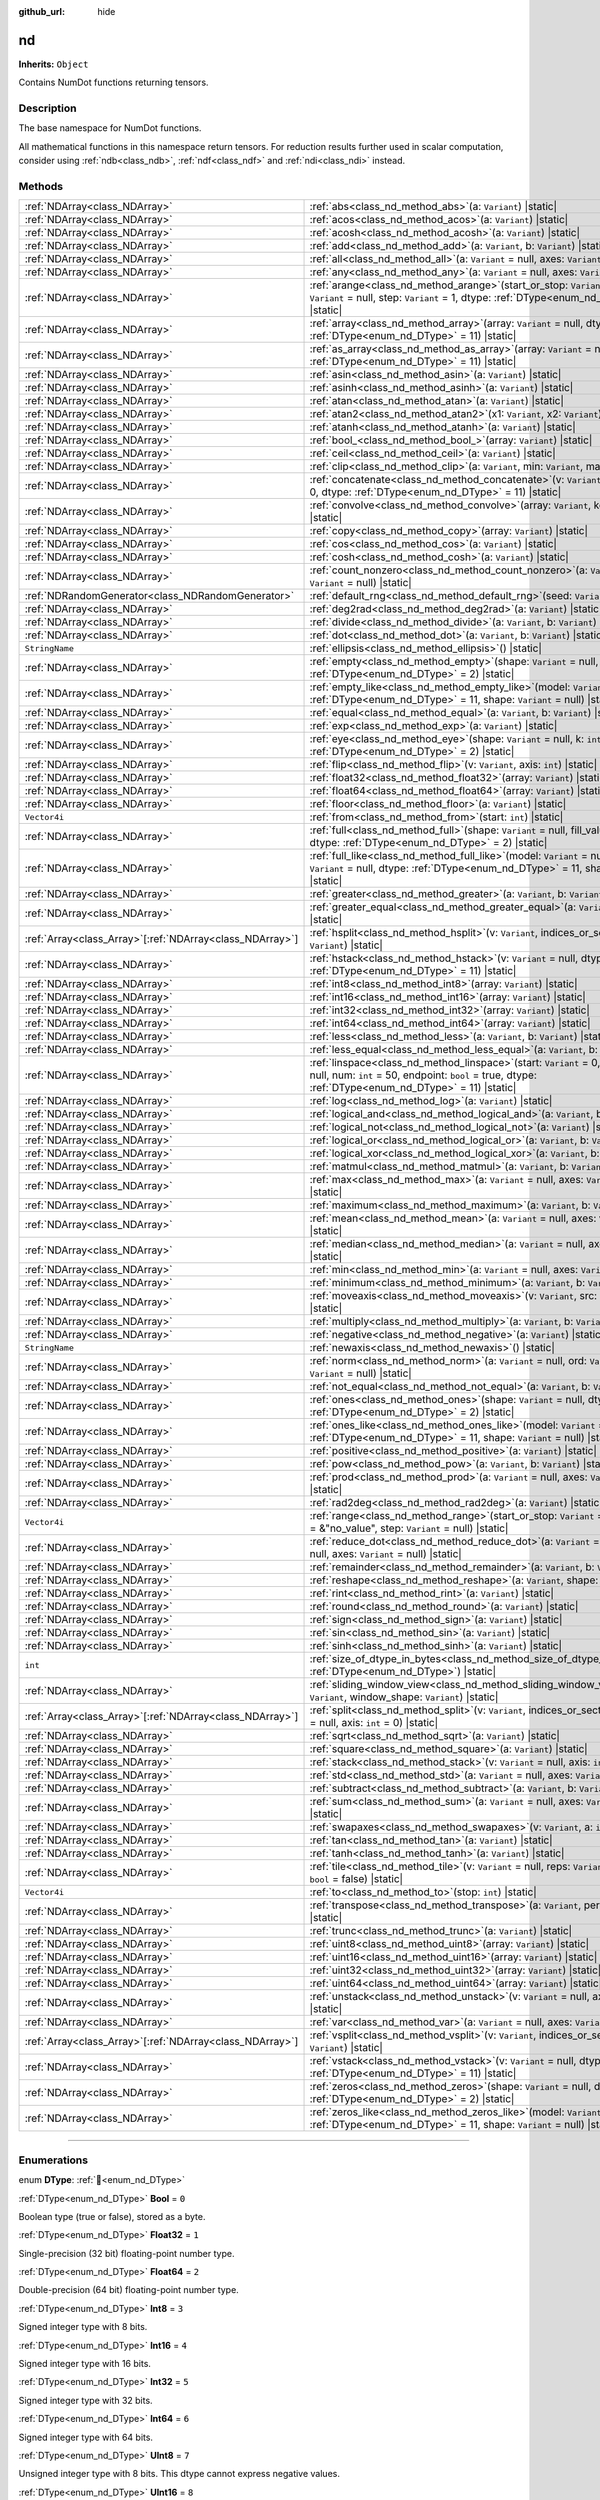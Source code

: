 :github_url: hide

.. DO NOT EDIT THIS FILE!!!
.. Generated automatically from Godot engine sources.
.. Generator: https://github.com/godotengine/godot/tree/master/doc/tools/make_rst.py.
.. XML source: https://github.com/godotengine/godot/tree/master/godot/NumDot/doc_classes/nd.xml.

.. _class_nd:

nd
==

**Inherits:** ``Object``

Contains NumDot functions returning tensors.

.. rst-class:: classref-introduction-group

Description
-----------

The base namespace for NumDot functions.

All mathematical functions in this namespace return tensors. For reduction results further used in scalar computation, consider using :ref:`ndb<class_ndb>`, :ref:`ndf<class_ndf>` and :ref:`ndi<class_ndi>` instead.

.. rst-class:: classref-reftable-group

Methods
-------

.. table::
   :widths: auto

   +------------------------------------------------------------+--------------------------------------------------------------------------------------------------------------------------------------------------------------------------------------------------------+
   | :ref:`NDArray<class_NDArray>`                              | :ref:`abs<class_nd_method_abs>`\ (\ a\: ``Variant``\ ) |static|                                                                                                                                        |
   +------------------------------------------------------------+--------------------------------------------------------------------------------------------------------------------------------------------------------------------------------------------------------+
   | :ref:`NDArray<class_NDArray>`                              | :ref:`acos<class_nd_method_acos>`\ (\ a\: ``Variant``\ ) |static|                                                                                                                                      |
   +------------------------------------------------------------+--------------------------------------------------------------------------------------------------------------------------------------------------------------------------------------------------------+
   | :ref:`NDArray<class_NDArray>`                              | :ref:`acosh<class_nd_method_acosh>`\ (\ a\: ``Variant``\ ) |static|                                                                                                                                    |
   +------------------------------------------------------------+--------------------------------------------------------------------------------------------------------------------------------------------------------------------------------------------------------+
   | :ref:`NDArray<class_NDArray>`                              | :ref:`add<class_nd_method_add>`\ (\ a\: ``Variant``, b\: ``Variant``\ ) |static|                                                                                                                       |
   +------------------------------------------------------------+--------------------------------------------------------------------------------------------------------------------------------------------------------------------------------------------------------+
   | :ref:`NDArray<class_NDArray>`                              | :ref:`all<class_nd_method_all>`\ (\ a\: ``Variant`` = null, axes\: ``Variant`` = null\ ) |static|                                                                                                      |
   +------------------------------------------------------------+--------------------------------------------------------------------------------------------------------------------------------------------------------------------------------------------------------+
   | :ref:`NDArray<class_NDArray>`                              | :ref:`any<class_nd_method_any>`\ (\ a\: ``Variant`` = null, axes\: ``Variant`` = null\ ) |static|                                                                                                      |
   +------------------------------------------------------------+--------------------------------------------------------------------------------------------------------------------------------------------------------------------------------------------------------+
   | :ref:`NDArray<class_NDArray>`                              | :ref:`arange<class_nd_method_arange>`\ (\ start_or_stop\: ``Variant`` = 0, stop\: ``Variant`` = null, step\: ``Variant`` = 1, dtype\: :ref:`DType<enum_nd_DType>` = 11\ ) |static|                     |
   +------------------------------------------------------------+--------------------------------------------------------------------------------------------------------------------------------------------------------------------------------------------------------+
   | :ref:`NDArray<class_NDArray>`                              | :ref:`array<class_nd_method_array>`\ (\ array\: ``Variant`` = null, dtype\: :ref:`DType<enum_nd_DType>` = 11\ ) |static|                                                                               |
   +------------------------------------------------------------+--------------------------------------------------------------------------------------------------------------------------------------------------------------------------------------------------------+
   | :ref:`NDArray<class_NDArray>`                              | :ref:`as_array<class_nd_method_as_array>`\ (\ array\: ``Variant`` = null, dtype\: :ref:`DType<enum_nd_DType>` = 11\ ) |static|                                                                         |
   +------------------------------------------------------------+--------------------------------------------------------------------------------------------------------------------------------------------------------------------------------------------------------+
   | :ref:`NDArray<class_NDArray>`                              | :ref:`asin<class_nd_method_asin>`\ (\ a\: ``Variant``\ ) |static|                                                                                                                                      |
   +------------------------------------------------------------+--------------------------------------------------------------------------------------------------------------------------------------------------------------------------------------------------------+
   | :ref:`NDArray<class_NDArray>`                              | :ref:`asinh<class_nd_method_asinh>`\ (\ a\: ``Variant``\ ) |static|                                                                                                                                    |
   +------------------------------------------------------------+--------------------------------------------------------------------------------------------------------------------------------------------------------------------------------------------------------+
   | :ref:`NDArray<class_NDArray>`                              | :ref:`atan<class_nd_method_atan>`\ (\ a\: ``Variant``\ ) |static|                                                                                                                                      |
   +------------------------------------------------------------+--------------------------------------------------------------------------------------------------------------------------------------------------------------------------------------------------------+
   | :ref:`NDArray<class_NDArray>`                              | :ref:`atan2<class_nd_method_atan2>`\ (\ x1\: ``Variant``, x2\: ``Variant``\ ) |static|                                                                                                                 |
   +------------------------------------------------------------+--------------------------------------------------------------------------------------------------------------------------------------------------------------------------------------------------------+
   | :ref:`NDArray<class_NDArray>`                              | :ref:`atanh<class_nd_method_atanh>`\ (\ a\: ``Variant``\ ) |static|                                                                                                                                    |
   +------------------------------------------------------------+--------------------------------------------------------------------------------------------------------------------------------------------------------------------------------------------------------+
   | :ref:`NDArray<class_NDArray>`                              | :ref:`bool_<class_nd_method_bool_>`\ (\ array\: ``Variant``\ ) |static|                                                                                                                                |
   +------------------------------------------------------------+--------------------------------------------------------------------------------------------------------------------------------------------------------------------------------------------------------+
   | :ref:`NDArray<class_NDArray>`                              | :ref:`ceil<class_nd_method_ceil>`\ (\ a\: ``Variant``\ ) |static|                                                                                                                                      |
   +------------------------------------------------------------+--------------------------------------------------------------------------------------------------------------------------------------------------------------------------------------------------------+
   | :ref:`NDArray<class_NDArray>`                              | :ref:`clip<class_nd_method_clip>`\ (\ a\: ``Variant``, min\: ``Variant``, max\: ``Variant``\ ) |static|                                                                                                |
   +------------------------------------------------------------+--------------------------------------------------------------------------------------------------------------------------------------------------------------------------------------------------------+
   | :ref:`NDArray<class_NDArray>`                              | :ref:`concatenate<class_nd_method_concatenate>`\ (\ v\: ``Variant`` = null, axis\: ``int`` = 0, dtype\: :ref:`DType<enum_nd_DType>` = 11\ ) |static|                                                   |
   +------------------------------------------------------------+--------------------------------------------------------------------------------------------------------------------------------------------------------------------------------------------------------+
   | :ref:`NDArray<class_NDArray>`                              | :ref:`convolve<class_nd_method_convolve>`\ (\ array\: ``Variant``, kernel\: ``Variant``\ ) |static|                                                                                                    |
   +------------------------------------------------------------+--------------------------------------------------------------------------------------------------------------------------------------------------------------------------------------------------------+
   | :ref:`NDArray<class_NDArray>`                              | :ref:`copy<class_nd_method_copy>`\ (\ array\: ``Variant``\ ) |static|                                                                                                                                  |
   +------------------------------------------------------------+--------------------------------------------------------------------------------------------------------------------------------------------------------------------------------------------------------+
   | :ref:`NDArray<class_NDArray>`                              | :ref:`cos<class_nd_method_cos>`\ (\ a\: ``Variant``\ ) |static|                                                                                                                                        |
   +------------------------------------------------------------+--------------------------------------------------------------------------------------------------------------------------------------------------------------------------------------------------------+
   | :ref:`NDArray<class_NDArray>`                              | :ref:`cosh<class_nd_method_cosh>`\ (\ a\: ``Variant``\ ) |static|                                                                                                                                      |
   +------------------------------------------------------------+--------------------------------------------------------------------------------------------------------------------------------------------------------------------------------------------------------+
   | :ref:`NDArray<class_NDArray>`                              | :ref:`count_nonzero<class_nd_method_count_nonzero>`\ (\ a\: ``Variant`` = null, axes\: ``Variant`` = null\ ) |static|                                                                                  |
   +------------------------------------------------------------+--------------------------------------------------------------------------------------------------------------------------------------------------------------------------------------------------------+
   | :ref:`NDRandomGenerator<class_NDRandomGenerator>`          | :ref:`default_rng<class_nd_method_default_rng>`\ (\ seed\: ``Variant`` = null\ ) |static|                                                                                                              |
   +------------------------------------------------------------+--------------------------------------------------------------------------------------------------------------------------------------------------------------------------------------------------------+
   | :ref:`NDArray<class_NDArray>`                              | :ref:`deg2rad<class_nd_method_deg2rad>`\ (\ a\: ``Variant``\ ) |static|                                                                                                                                |
   +------------------------------------------------------------+--------------------------------------------------------------------------------------------------------------------------------------------------------------------------------------------------------+
   | :ref:`NDArray<class_NDArray>`                              | :ref:`divide<class_nd_method_divide>`\ (\ a\: ``Variant``, b\: ``Variant``\ ) |static|                                                                                                                 |
   +------------------------------------------------------------+--------------------------------------------------------------------------------------------------------------------------------------------------------------------------------------------------------+
   | :ref:`NDArray<class_NDArray>`                              | :ref:`dot<class_nd_method_dot>`\ (\ a\: ``Variant``, b\: ``Variant``\ ) |static|                                                                                                                       |
   +------------------------------------------------------------+--------------------------------------------------------------------------------------------------------------------------------------------------------------------------------------------------------+
   | ``StringName``                                             | :ref:`ellipsis<class_nd_method_ellipsis>`\ (\ ) |static|                                                                                                                                               |
   +------------------------------------------------------------+--------------------------------------------------------------------------------------------------------------------------------------------------------------------------------------------------------+
   | :ref:`NDArray<class_NDArray>`                              | :ref:`empty<class_nd_method_empty>`\ (\ shape\: ``Variant`` = null, dtype\: :ref:`DType<enum_nd_DType>` = 2\ ) |static|                                                                                |
   +------------------------------------------------------------+--------------------------------------------------------------------------------------------------------------------------------------------------------------------------------------------------------+
   | :ref:`NDArray<class_NDArray>`                              | :ref:`empty_like<class_nd_method_empty_like>`\ (\ model\: ``Variant`` = null, dtype\: :ref:`DType<enum_nd_DType>` = 11, shape\: ``Variant`` = null\ ) |static|                                         |
   +------------------------------------------------------------+--------------------------------------------------------------------------------------------------------------------------------------------------------------------------------------------------------+
   | :ref:`NDArray<class_NDArray>`                              | :ref:`equal<class_nd_method_equal>`\ (\ a\: ``Variant``, b\: ``Variant``\ ) |static|                                                                                                                   |
   +------------------------------------------------------------+--------------------------------------------------------------------------------------------------------------------------------------------------------------------------------------------------------+
   | :ref:`NDArray<class_NDArray>`                              | :ref:`exp<class_nd_method_exp>`\ (\ a\: ``Variant``\ ) |static|                                                                                                                                        |
   +------------------------------------------------------------+--------------------------------------------------------------------------------------------------------------------------------------------------------------------------------------------------------+
   | :ref:`NDArray<class_NDArray>`                              | :ref:`eye<class_nd_method_eye>`\ (\ shape\: ``Variant`` = null, k\: ``int`` = 0, dtype\: :ref:`DType<enum_nd_DType>` = 2\ ) |static|                                                                   |
   +------------------------------------------------------------+--------------------------------------------------------------------------------------------------------------------------------------------------------------------------------------------------------+
   | :ref:`NDArray<class_NDArray>`                              | :ref:`flip<class_nd_method_flip>`\ (\ v\: ``Variant``, axis\: ``int``\ ) |static|                                                                                                                      |
   +------------------------------------------------------------+--------------------------------------------------------------------------------------------------------------------------------------------------------------------------------------------------------+
   | :ref:`NDArray<class_NDArray>`                              | :ref:`float32<class_nd_method_float32>`\ (\ array\: ``Variant``\ ) |static|                                                                                                                            |
   +------------------------------------------------------------+--------------------------------------------------------------------------------------------------------------------------------------------------------------------------------------------------------+
   | :ref:`NDArray<class_NDArray>`                              | :ref:`float64<class_nd_method_float64>`\ (\ array\: ``Variant``\ ) |static|                                                                                                                            |
   +------------------------------------------------------------+--------------------------------------------------------------------------------------------------------------------------------------------------------------------------------------------------------+
   | :ref:`NDArray<class_NDArray>`                              | :ref:`floor<class_nd_method_floor>`\ (\ a\: ``Variant``\ ) |static|                                                                                                                                    |
   +------------------------------------------------------------+--------------------------------------------------------------------------------------------------------------------------------------------------------------------------------------------------------+
   | ``Vector4i``                                               | :ref:`from<class_nd_method_from>`\ (\ start\: ``int``\ ) |static|                                                                                                                                      |
   +------------------------------------------------------------+--------------------------------------------------------------------------------------------------------------------------------------------------------------------------------------------------------+
   | :ref:`NDArray<class_NDArray>`                              | :ref:`full<class_nd_method_full>`\ (\ shape\: ``Variant`` = null, fill_value\: ``Variant`` = null, dtype\: :ref:`DType<enum_nd_DType>` = 2\ ) |static|                                                 |
   +------------------------------------------------------------+--------------------------------------------------------------------------------------------------------------------------------------------------------------------------------------------------------+
   | :ref:`NDArray<class_NDArray>`                              | :ref:`full_like<class_nd_method_full_like>`\ (\ model\: ``Variant`` = null, fill_value\: ``Variant`` = null, dtype\: :ref:`DType<enum_nd_DType>` = 11, shape\: ``Variant`` = null\ ) |static|          |
   +------------------------------------------------------------+--------------------------------------------------------------------------------------------------------------------------------------------------------------------------------------------------------+
   | :ref:`NDArray<class_NDArray>`                              | :ref:`greater<class_nd_method_greater>`\ (\ a\: ``Variant``, b\: ``Variant``\ ) |static|                                                                                                               |
   +------------------------------------------------------------+--------------------------------------------------------------------------------------------------------------------------------------------------------------------------------------------------------+
   | :ref:`NDArray<class_NDArray>`                              | :ref:`greater_equal<class_nd_method_greater_equal>`\ (\ a\: ``Variant``, b\: ``Variant``\ ) |static|                                                                                                   |
   +------------------------------------------------------------+--------------------------------------------------------------------------------------------------------------------------------------------------------------------------------------------------------+
   | :ref:`Array<class_Array>`\[:ref:`NDArray<class_NDArray>`\] | :ref:`hsplit<class_nd_method_hsplit>`\ (\ v\: ``Variant``, indices_or_section_size\: ``Variant``\ ) |static|                                                                                           |
   +------------------------------------------------------------+--------------------------------------------------------------------------------------------------------------------------------------------------------------------------------------------------------+
   | :ref:`NDArray<class_NDArray>`                              | :ref:`hstack<class_nd_method_hstack>`\ (\ v\: ``Variant`` = null, dtype\: :ref:`DType<enum_nd_DType>` = 11\ ) |static|                                                                                 |
   +------------------------------------------------------------+--------------------------------------------------------------------------------------------------------------------------------------------------------------------------------------------------------+
   | :ref:`NDArray<class_NDArray>`                              | :ref:`int8<class_nd_method_int8>`\ (\ array\: ``Variant``\ ) |static|                                                                                                                                  |
   +------------------------------------------------------------+--------------------------------------------------------------------------------------------------------------------------------------------------------------------------------------------------------+
   | :ref:`NDArray<class_NDArray>`                              | :ref:`int16<class_nd_method_int16>`\ (\ array\: ``Variant``\ ) |static|                                                                                                                                |
   +------------------------------------------------------------+--------------------------------------------------------------------------------------------------------------------------------------------------------------------------------------------------------+
   | :ref:`NDArray<class_NDArray>`                              | :ref:`int32<class_nd_method_int32>`\ (\ array\: ``Variant``\ ) |static|                                                                                                                                |
   +------------------------------------------------------------+--------------------------------------------------------------------------------------------------------------------------------------------------------------------------------------------------------+
   | :ref:`NDArray<class_NDArray>`                              | :ref:`int64<class_nd_method_int64>`\ (\ array\: ``Variant``\ ) |static|                                                                                                                                |
   +------------------------------------------------------------+--------------------------------------------------------------------------------------------------------------------------------------------------------------------------------------------------------+
   | :ref:`NDArray<class_NDArray>`                              | :ref:`less<class_nd_method_less>`\ (\ a\: ``Variant``, b\: ``Variant``\ ) |static|                                                                                                                     |
   +------------------------------------------------------------+--------------------------------------------------------------------------------------------------------------------------------------------------------------------------------------------------------+
   | :ref:`NDArray<class_NDArray>`                              | :ref:`less_equal<class_nd_method_less_equal>`\ (\ a\: ``Variant``, b\: ``Variant``\ ) |static|                                                                                                         |
   +------------------------------------------------------------+--------------------------------------------------------------------------------------------------------------------------------------------------------------------------------------------------------+
   | :ref:`NDArray<class_NDArray>`                              | :ref:`linspace<class_nd_method_linspace>`\ (\ start\: ``Variant`` = 0, stop\: ``Variant`` = null, num\: ``int`` = 50, endpoint\: ``bool`` = true, dtype\: :ref:`DType<enum_nd_DType>` = 11\ ) |static| |
   +------------------------------------------------------------+--------------------------------------------------------------------------------------------------------------------------------------------------------------------------------------------------------+
   | :ref:`NDArray<class_NDArray>`                              | :ref:`log<class_nd_method_log>`\ (\ a\: ``Variant``\ ) |static|                                                                                                                                        |
   +------------------------------------------------------------+--------------------------------------------------------------------------------------------------------------------------------------------------------------------------------------------------------+
   | :ref:`NDArray<class_NDArray>`                              | :ref:`logical_and<class_nd_method_logical_and>`\ (\ a\: ``Variant``, b\: ``Variant``\ ) |static|                                                                                                       |
   +------------------------------------------------------------+--------------------------------------------------------------------------------------------------------------------------------------------------------------------------------------------------------+
   | :ref:`NDArray<class_NDArray>`                              | :ref:`logical_not<class_nd_method_logical_not>`\ (\ a\: ``Variant``\ ) |static|                                                                                                                        |
   +------------------------------------------------------------+--------------------------------------------------------------------------------------------------------------------------------------------------------------------------------------------------------+
   | :ref:`NDArray<class_NDArray>`                              | :ref:`logical_or<class_nd_method_logical_or>`\ (\ a\: ``Variant``, b\: ``Variant``\ ) |static|                                                                                                         |
   +------------------------------------------------------------+--------------------------------------------------------------------------------------------------------------------------------------------------------------------------------------------------------+
   | :ref:`NDArray<class_NDArray>`                              | :ref:`logical_xor<class_nd_method_logical_xor>`\ (\ a\: ``Variant``, b\: ``Variant``\ ) |static|                                                                                                       |
   +------------------------------------------------------------+--------------------------------------------------------------------------------------------------------------------------------------------------------------------------------------------------------+
   | :ref:`NDArray<class_NDArray>`                              | :ref:`matmul<class_nd_method_matmul>`\ (\ a\: ``Variant``, b\: ``Variant``\ ) |static|                                                                                                                 |
   +------------------------------------------------------------+--------------------------------------------------------------------------------------------------------------------------------------------------------------------------------------------------------+
   | :ref:`NDArray<class_NDArray>`                              | :ref:`max<class_nd_method_max>`\ (\ a\: ``Variant`` = null, axes\: ``Variant`` = null\ ) |static|                                                                                                      |
   +------------------------------------------------------------+--------------------------------------------------------------------------------------------------------------------------------------------------------------------------------------------------------+
   | :ref:`NDArray<class_NDArray>`                              | :ref:`maximum<class_nd_method_maximum>`\ (\ a\: ``Variant``, b\: ``Variant``\ ) |static|                                                                                                               |
   +------------------------------------------------------------+--------------------------------------------------------------------------------------------------------------------------------------------------------------------------------------------------------+
   | :ref:`NDArray<class_NDArray>`                              | :ref:`mean<class_nd_method_mean>`\ (\ a\: ``Variant`` = null, axes\: ``Variant`` = null\ ) |static|                                                                                                    |
   +------------------------------------------------------------+--------------------------------------------------------------------------------------------------------------------------------------------------------------------------------------------------------+
   | :ref:`NDArray<class_NDArray>`                              | :ref:`median<class_nd_method_median>`\ (\ a\: ``Variant`` = null, axes\: ``Variant`` = null\ ) |static|                                                                                                |
   +------------------------------------------------------------+--------------------------------------------------------------------------------------------------------------------------------------------------------------------------------------------------------+
   | :ref:`NDArray<class_NDArray>`                              | :ref:`min<class_nd_method_min>`\ (\ a\: ``Variant`` = null, axes\: ``Variant`` = null\ ) |static|                                                                                                      |
   +------------------------------------------------------------+--------------------------------------------------------------------------------------------------------------------------------------------------------------------------------------------------------+
   | :ref:`NDArray<class_NDArray>`                              | :ref:`minimum<class_nd_method_minimum>`\ (\ a\: ``Variant``, b\: ``Variant``\ ) |static|                                                                                                               |
   +------------------------------------------------------------+--------------------------------------------------------------------------------------------------------------------------------------------------------------------------------------------------------+
   | :ref:`NDArray<class_NDArray>`                              | :ref:`moveaxis<class_nd_method_moveaxis>`\ (\ v\: ``Variant``, src\: ``int``, dst\: ``int``\ ) |static|                                                                                                |
   +------------------------------------------------------------+--------------------------------------------------------------------------------------------------------------------------------------------------------------------------------------------------------+
   | :ref:`NDArray<class_NDArray>`                              | :ref:`multiply<class_nd_method_multiply>`\ (\ a\: ``Variant``, b\: ``Variant``\ ) |static|                                                                                                             |
   +------------------------------------------------------------+--------------------------------------------------------------------------------------------------------------------------------------------------------------------------------------------------------+
   | :ref:`NDArray<class_NDArray>`                              | :ref:`negative<class_nd_method_negative>`\ (\ a\: ``Variant``\ ) |static|                                                                                                                              |
   +------------------------------------------------------------+--------------------------------------------------------------------------------------------------------------------------------------------------------------------------------------------------------+
   | ``StringName``                                             | :ref:`newaxis<class_nd_method_newaxis>`\ (\ ) |static|                                                                                                                                                 |
   +------------------------------------------------------------+--------------------------------------------------------------------------------------------------------------------------------------------------------------------------------------------------------+
   | :ref:`NDArray<class_NDArray>`                              | :ref:`norm<class_nd_method_norm>`\ (\ a\: ``Variant`` = null, ord\: ``Variant`` = 2, axes\: ``Variant`` = null\ ) |static|                                                                             |
   +------------------------------------------------------------+--------------------------------------------------------------------------------------------------------------------------------------------------------------------------------------------------------+
   | :ref:`NDArray<class_NDArray>`                              | :ref:`not_equal<class_nd_method_not_equal>`\ (\ a\: ``Variant``, b\: ``Variant``\ ) |static|                                                                                                           |
   +------------------------------------------------------------+--------------------------------------------------------------------------------------------------------------------------------------------------------------------------------------------------------+
   | :ref:`NDArray<class_NDArray>`                              | :ref:`ones<class_nd_method_ones>`\ (\ shape\: ``Variant`` = null, dtype\: :ref:`DType<enum_nd_DType>` = 2\ ) |static|                                                                                  |
   +------------------------------------------------------------+--------------------------------------------------------------------------------------------------------------------------------------------------------------------------------------------------------+
   | :ref:`NDArray<class_NDArray>`                              | :ref:`ones_like<class_nd_method_ones_like>`\ (\ model\: ``Variant`` = null, dtype\: :ref:`DType<enum_nd_DType>` = 11, shape\: ``Variant`` = null\ ) |static|                                           |
   +------------------------------------------------------------+--------------------------------------------------------------------------------------------------------------------------------------------------------------------------------------------------------+
   | :ref:`NDArray<class_NDArray>`                              | :ref:`positive<class_nd_method_positive>`\ (\ a\: ``Variant``\ ) |static|                                                                                                                              |
   +------------------------------------------------------------+--------------------------------------------------------------------------------------------------------------------------------------------------------------------------------------------------------+
   | :ref:`NDArray<class_NDArray>`                              | :ref:`pow<class_nd_method_pow>`\ (\ a\: ``Variant``, b\: ``Variant``\ ) |static|                                                                                                                       |
   +------------------------------------------------------------+--------------------------------------------------------------------------------------------------------------------------------------------------------------------------------------------------------+
   | :ref:`NDArray<class_NDArray>`                              | :ref:`prod<class_nd_method_prod>`\ (\ a\: ``Variant`` = null, axes\: ``Variant`` = null\ ) |static|                                                                                                    |
   +------------------------------------------------------------+--------------------------------------------------------------------------------------------------------------------------------------------------------------------------------------------------------+
   | :ref:`NDArray<class_NDArray>`                              | :ref:`rad2deg<class_nd_method_rad2deg>`\ (\ a\: ``Variant``\ ) |static|                                                                                                                                |
   +------------------------------------------------------------+--------------------------------------------------------------------------------------------------------------------------------------------------------------------------------------------------------+
   | ``Vector4i``                                               | :ref:`range<class_nd_method_range>`\ (\ start_or_stop\: ``Variant`` = 0, stop\: ``Variant`` = &"no_value", step\: ``Variant`` = null\ ) |static|                                                       |
   +------------------------------------------------------------+--------------------------------------------------------------------------------------------------------------------------------------------------------------------------------------------------------+
   | :ref:`NDArray<class_NDArray>`                              | :ref:`reduce_dot<class_nd_method_reduce_dot>`\ (\ a\: ``Variant`` = null, b\: ``Variant`` = null, axes\: ``Variant`` = null\ ) |static|                                                                |
   +------------------------------------------------------------+--------------------------------------------------------------------------------------------------------------------------------------------------------------------------------------------------------+
   | :ref:`NDArray<class_NDArray>`                              | :ref:`remainder<class_nd_method_remainder>`\ (\ a\: ``Variant``, b\: ``Variant``\ ) |static|                                                                                                           |
   +------------------------------------------------------------+--------------------------------------------------------------------------------------------------------------------------------------------------------------------------------------------------------+
   | :ref:`NDArray<class_NDArray>`                              | :ref:`reshape<class_nd_method_reshape>`\ (\ a\: ``Variant``, shape\: ``Variant``\ ) |static|                                                                                                           |
   +------------------------------------------------------------+--------------------------------------------------------------------------------------------------------------------------------------------------------------------------------------------------------+
   | :ref:`NDArray<class_NDArray>`                              | :ref:`rint<class_nd_method_rint>`\ (\ a\: ``Variant``\ ) |static|                                                                                                                                      |
   +------------------------------------------------------------+--------------------------------------------------------------------------------------------------------------------------------------------------------------------------------------------------------+
   | :ref:`NDArray<class_NDArray>`                              | :ref:`round<class_nd_method_round>`\ (\ a\: ``Variant``\ ) |static|                                                                                                                                    |
   +------------------------------------------------------------+--------------------------------------------------------------------------------------------------------------------------------------------------------------------------------------------------------+
   | :ref:`NDArray<class_NDArray>`                              | :ref:`sign<class_nd_method_sign>`\ (\ a\: ``Variant``\ ) |static|                                                                                                                                      |
   +------------------------------------------------------------+--------------------------------------------------------------------------------------------------------------------------------------------------------------------------------------------------------+
   | :ref:`NDArray<class_NDArray>`                              | :ref:`sin<class_nd_method_sin>`\ (\ a\: ``Variant``\ ) |static|                                                                                                                                        |
   +------------------------------------------------------------+--------------------------------------------------------------------------------------------------------------------------------------------------------------------------------------------------------+
   | :ref:`NDArray<class_NDArray>`                              | :ref:`sinh<class_nd_method_sinh>`\ (\ a\: ``Variant``\ ) |static|                                                                                                                                      |
   +------------------------------------------------------------+--------------------------------------------------------------------------------------------------------------------------------------------------------------------------------------------------------+
   | ``int``                                                    | :ref:`size_of_dtype_in_bytes<class_nd_method_size_of_dtype_in_bytes>`\ (\ dtype\: :ref:`DType<enum_nd_DType>`\ ) |static|                                                                              |
   +------------------------------------------------------------+--------------------------------------------------------------------------------------------------------------------------------------------------------------------------------------------------------+
   | :ref:`NDArray<class_NDArray>`                              | :ref:`sliding_window_view<class_nd_method_sliding_window_view>`\ (\ array\: ``Variant``, window_shape\: ``Variant``\ ) |static|                                                                        |
   +------------------------------------------------------------+--------------------------------------------------------------------------------------------------------------------------------------------------------------------------------------------------------+
   | :ref:`Array<class_Array>`\[:ref:`NDArray<class_NDArray>`\] | :ref:`split<class_nd_method_split>`\ (\ v\: ``Variant``, indices_or_section_size\: ``Variant`` = null, axis\: ``int`` = 0\ ) |static|                                                                  |
   +------------------------------------------------------------+--------------------------------------------------------------------------------------------------------------------------------------------------------------------------------------------------------+
   | :ref:`NDArray<class_NDArray>`                              | :ref:`sqrt<class_nd_method_sqrt>`\ (\ a\: ``Variant``\ ) |static|                                                                                                                                      |
   +------------------------------------------------------------+--------------------------------------------------------------------------------------------------------------------------------------------------------------------------------------------------------+
   | :ref:`NDArray<class_NDArray>`                              | :ref:`square<class_nd_method_square>`\ (\ a\: ``Variant``\ ) |static|                                                                                                                                  |
   +------------------------------------------------------------+--------------------------------------------------------------------------------------------------------------------------------------------------------------------------------------------------------+
   | :ref:`NDArray<class_NDArray>`                              | :ref:`stack<class_nd_method_stack>`\ (\ v\: ``Variant`` = null, axis\: ``int`` = 0\ ) |static|                                                                                                         |
   +------------------------------------------------------------+--------------------------------------------------------------------------------------------------------------------------------------------------------------------------------------------------------+
   | :ref:`NDArray<class_NDArray>`                              | :ref:`std<class_nd_method_std>`\ (\ a\: ``Variant`` = null, axes\: ``Variant`` = null\ ) |static|                                                                                                      |
   +------------------------------------------------------------+--------------------------------------------------------------------------------------------------------------------------------------------------------------------------------------------------------+
   | :ref:`NDArray<class_NDArray>`                              | :ref:`subtract<class_nd_method_subtract>`\ (\ a\: ``Variant``, b\: ``Variant``\ ) |static|                                                                                                             |
   +------------------------------------------------------------+--------------------------------------------------------------------------------------------------------------------------------------------------------------------------------------------------------+
   | :ref:`NDArray<class_NDArray>`                              | :ref:`sum<class_nd_method_sum>`\ (\ a\: ``Variant`` = null, axes\: ``Variant`` = null\ ) |static|                                                                                                      |
   +------------------------------------------------------------+--------------------------------------------------------------------------------------------------------------------------------------------------------------------------------------------------------+
   | :ref:`NDArray<class_NDArray>`                              | :ref:`swapaxes<class_nd_method_swapaxes>`\ (\ v\: ``Variant``, a\: ``int``, b\: ``int``\ ) |static|                                                                                                    |
   +------------------------------------------------------------+--------------------------------------------------------------------------------------------------------------------------------------------------------------------------------------------------------+
   | :ref:`NDArray<class_NDArray>`                              | :ref:`tan<class_nd_method_tan>`\ (\ a\: ``Variant``\ ) |static|                                                                                                                                        |
   +------------------------------------------------------------+--------------------------------------------------------------------------------------------------------------------------------------------------------------------------------------------------------+
   | :ref:`NDArray<class_NDArray>`                              | :ref:`tanh<class_nd_method_tanh>`\ (\ a\: ``Variant``\ ) |static|                                                                                                                                      |
   +------------------------------------------------------------+--------------------------------------------------------------------------------------------------------------------------------------------------------------------------------------------------------+
   | :ref:`NDArray<class_NDArray>`                              | :ref:`tile<class_nd_method_tile>`\ (\ v\: ``Variant`` = null, reps\: ``Variant`` = null, inner\: ``bool`` = false\ ) |static|                                                                          |
   +------------------------------------------------------------+--------------------------------------------------------------------------------------------------------------------------------------------------------------------------------------------------------+
   | ``Vector4i``                                               | :ref:`to<class_nd_method_to>`\ (\ stop\: ``int``\ ) |static|                                                                                                                                           |
   +------------------------------------------------------------+--------------------------------------------------------------------------------------------------------------------------------------------------------------------------------------------------------+
   | :ref:`NDArray<class_NDArray>`                              | :ref:`transpose<class_nd_method_transpose>`\ (\ a\: ``Variant``, permutation\: ``Variant``\ ) |static|                                                                                                 |
   +------------------------------------------------------------+--------------------------------------------------------------------------------------------------------------------------------------------------------------------------------------------------------+
   | :ref:`NDArray<class_NDArray>`                              | :ref:`trunc<class_nd_method_trunc>`\ (\ a\: ``Variant``\ ) |static|                                                                                                                                    |
   +------------------------------------------------------------+--------------------------------------------------------------------------------------------------------------------------------------------------------------------------------------------------------+
   | :ref:`NDArray<class_NDArray>`                              | :ref:`uint8<class_nd_method_uint8>`\ (\ array\: ``Variant``\ ) |static|                                                                                                                                |
   +------------------------------------------------------------+--------------------------------------------------------------------------------------------------------------------------------------------------------------------------------------------------------+
   | :ref:`NDArray<class_NDArray>`                              | :ref:`uint16<class_nd_method_uint16>`\ (\ array\: ``Variant``\ ) |static|                                                                                                                              |
   +------------------------------------------------------------+--------------------------------------------------------------------------------------------------------------------------------------------------------------------------------------------------------+
   | :ref:`NDArray<class_NDArray>`                              | :ref:`uint32<class_nd_method_uint32>`\ (\ array\: ``Variant``\ ) |static|                                                                                                                              |
   +------------------------------------------------------------+--------------------------------------------------------------------------------------------------------------------------------------------------------------------------------------------------------+
   | :ref:`NDArray<class_NDArray>`                              | :ref:`uint64<class_nd_method_uint64>`\ (\ array\: ``Variant``\ ) |static|                                                                                                                              |
   +------------------------------------------------------------+--------------------------------------------------------------------------------------------------------------------------------------------------------------------------------------------------------+
   | :ref:`NDArray<class_NDArray>`                              | :ref:`unstack<class_nd_method_unstack>`\ (\ v\: ``Variant`` = null, axis\: ``int`` = 0\ ) |static|                                                                                                     |
   +------------------------------------------------------------+--------------------------------------------------------------------------------------------------------------------------------------------------------------------------------------------------------+
   | :ref:`NDArray<class_NDArray>`                              | :ref:`var<class_nd_method_var>`\ (\ a\: ``Variant`` = null, axes\: ``Variant`` = null\ ) |static|                                                                                                      |
   +------------------------------------------------------------+--------------------------------------------------------------------------------------------------------------------------------------------------------------------------------------------------------+
   | :ref:`Array<class_Array>`\[:ref:`NDArray<class_NDArray>`\] | :ref:`vsplit<class_nd_method_vsplit>`\ (\ v\: ``Variant``, indices_or_section_size\: ``Variant``\ ) |static|                                                                                           |
   +------------------------------------------------------------+--------------------------------------------------------------------------------------------------------------------------------------------------------------------------------------------------------+
   | :ref:`NDArray<class_NDArray>`                              | :ref:`vstack<class_nd_method_vstack>`\ (\ v\: ``Variant`` = null, dtype\: :ref:`DType<enum_nd_DType>` = 11\ ) |static|                                                                                 |
   +------------------------------------------------------------+--------------------------------------------------------------------------------------------------------------------------------------------------------------------------------------------------------+
   | :ref:`NDArray<class_NDArray>`                              | :ref:`zeros<class_nd_method_zeros>`\ (\ shape\: ``Variant`` = null, dtype\: :ref:`DType<enum_nd_DType>` = 2\ ) |static|                                                                                |
   +------------------------------------------------------------+--------------------------------------------------------------------------------------------------------------------------------------------------------------------------------------------------------+
   | :ref:`NDArray<class_NDArray>`                              | :ref:`zeros_like<class_nd_method_zeros_like>`\ (\ model\: ``Variant`` = null, dtype\: :ref:`DType<enum_nd_DType>` = 11, shape\: ``Variant`` = null\ ) |static|                                         |
   +------------------------------------------------------------+--------------------------------------------------------------------------------------------------------------------------------------------------------------------------------------------------------+

.. rst-class:: classref-section-separator

----

.. rst-class:: classref-descriptions-group

Enumerations
------------

.. _enum_nd_DType:

.. rst-class:: classref-enumeration

enum **DType**: :ref:`🔗<enum_nd_DType>`

.. _class_nd_constant_Bool:

.. rst-class:: classref-enumeration-constant

:ref:`DType<enum_nd_DType>` **Bool** = ``0``

Boolean type (true or false), stored as a byte.

.. _class_nd_constant_Float32:

.. rst-class:: classref-enumeration-constant

:ref:`DType<enum_nd_DType>` **Float32** = ``1``

Single-precision (32 bit) floating-point number type.

.. _class_nd_constant_Float64:

.. rst-class:: classref-enumeration-constant

:ref:`DType<enum_nd_DType>` **Float64** = ``2``

Double-precision (64 bit) floating-point number type.

.. _class_nd_constant_Int8:

.. rst-class:: classref-enumeration-constant

:ref:`DType<enum_nd_DType>` **Int8** = ``3``

Signed integer type with 8 bits.

.. _class_nd_constant_Int16:

.. rst-class:: classref-enumeration-constant

:ref:`DType<enum_nd_DType>` **Int16** = ``4``

Signed integer type with 16 bits.

.. _class_nd_constant_Int32:

.. rst-class:: classref-enumeration-constant

:ref:`DType<enum_nd_DType>` **Int32** = ``5``

Signed integer type with 32 bits.

.. _class_nd_constant_Int64:

.. rst-class:: classref-enumeration-constant

:ref:`DType<enum_nd_DType>` **Int64** = ``6``

Signed integer type with 64 bits.

.. _class_nd_constant_UInt8:

.. rst-class:: classref-enumeration-constant

:ref:`DType<enum_nd_DType>` **UInt8** = ``7``

Unsigned integer type with 8 bits. This dtype cannot express negative values.

.. _class_nd_constant_UInt16:

.. rst-class:: classref-enumeration-constant

:ref:`DType<enum_nd_DType>` **UInt16** = ``8``

Unsigned integer type with 16 bits. This dtype cannot express negative values.

.. _class_nd_constant_UInt32:

.. rst-class:: classref-enumeration-constant

:ref:`DType<enum_nd_DType>` **UInt32** = ``9``

Unsigned integer type with 32 bits. This dtype cannot express negative values.

.. _class_nd_constant_UInt64:

.. rst-class:: classref-enumeration-constant

:ref:`DType<enum_nd_DType>` **UInt64** = ``10``

Unsigned integer type with 64 bits. This dtype cannot express negative values.

.. rst-class:: classref-section-separator

----

.. rst-class:: classref-descriptions-group

Method Descriptions
-------------------

.. _class_nd_method_abs:

.. rst-class:: classref-method

:ref:`NDArray<class_NDArray>` **abs**\ (\ a\: ``Variant``\ ) |static| :ref:`🔗<class_nd_method_abs>`

Calculate the absolute value element-wise.

.. rst-class:: classref-item-separator

----

.. _class_nd_method_acos:

.. rst-class:: classref-method

:ref:`NDArray<class_NDArray>` **acos**\ (\ a\: ``Variant``\ ) |static| :ref:`🔗<class_nd_method_acos>`

Trigonometric inverse cosine, element-wise.

The inverse of cos so that, if y = cos(x), then x = arccos(y).

.. rst-class:: classref-item-separator

----

.. _class_nd_method_acosh:

.. rst-class:: classref-method

:ref:`NDArray<class_NDArray>` **acosh**\ (\ a\: ``Variant``\ ) |static| :ref:`🔗<class_nd_method_acosh>`

Inverse hyperbolic cosine, element-wise.

.. rst-class:: classref-item-separator

----

.. _class_nd_method_add:

.. rst-class:: classref-method

:ref:`NDArray<class_NDArray>` **add**\ (\ a\: ``Variant``, b\: ``Variant``\ ) |static| :ref:`🔗<class_nd_method_add>`

Add arguments element-wise.

.. rst-class:: classref-item-separator

----

.. _class_nd_method_all:

.. rst-class:: classref-method

:ref:`NDArray<class_NDArray>` **all**\ (\ a\: ``Variant`` = null, axes\: ``Variant`` = null\ ) |static| :ref:`🔗<class_nd_method_all>`

Test whether all array elements along a given axis evaluate to True.

Returns a 0-dimension boolean if axes is null. In that case, :ref:`ndb.all<class_ndb_method_all>` is preferred.

.. rst-class:: classref-item-separator

----

.. _class_nd_method_any:

.. rst-class:: classref-method

:ref:`NDArray<class_NDArray>` **any**\ (\ a\: ``Variant`` = null, axes\: ``Variant`` = null\ ) |static| :ref:`🔗<class_nd_method_any>`

Test whether any array element along a given axis evaluates to True.

Returns a 0-dimension boolean if axes is null. In that case, :ref:`ndb.any<class_ndb_method_any>` is preferred.

.. rst-class:: classref-item-separator

----

.. _class_nd_method_arange:

.. rst-class:: classref-method

:ref:`NDArray<class_NDArray>` **arange**\ (\ start_or_stop\: ``Variant`` = 0, stop\: ``Variant`` = null, step\: ``Variant`` = 1, dtype\: :ref:`DType<enum_nd_DType>` = 11\ ) |static| :ref:`🔗<class_nd_method_arange>`

Return evenly spaced values within a given interval.

.. rst-class:: classref-item-separator

----

.. _class_nd_method_array:

.. rst-class:: classref-method

:ref:`NDArray<class_NDArray>` **array**\ (\ array\: ``Variant`` = null, dtype\: :ref:`DType<enum_nd_DType>` = 11\ ) |static| :ref:`🔗<class_nd_method_array>`

Create a new :ref:`NDArray<class_NDArray>` of the given DType from the given data.

If the input is an :ref:`NDArray<class_NDArray>`, it will be copied.

.. rst-class:: classref-item-separator

----

.. _class_nd_method_as_array:

.. rst-class:: classref-method

:ref:`NDArray<class_NDArray>` **as_array**\ (\ array\: ``Variant`` = null, dtype\: :ref:`DType<enum_nd_DType>` = 11\ ) |static| :ref:`🔗<class_nd_method_as_array>`

Convert the input to an array, but avoid copying data if possible.

.. rst-class:: classref-item-separator

----

.. _class_nd_method_asin:

.. rst-class:: classref-method

:ref:`NDArray<class_NDArray>` **asin**\ (\ a\: ``Variant``\ ) |static| :ref:`🔗<class_nd_method_asin>`

Inverse sine, element-wise.

The inverse of sine, so that if y = sin(x) then x = arcsin(y).

.. rst-class:: classref-item-separator

----

.. _class_nd_method_asinh:

.. rst-class:: classref-method

:ref:`NDArray<class_NDArray>` **asinh**\ (\ a\: ``Variant``\ ) |static| :ref:`🔗<class_nd_method_asinh>`

Inverse hyperbolic sine element-wise.

.. rst-class:: classref-item-separator

----

.. _class_nd_method_atan:

.. rst-class:: classref-method

:ref:`NDArray<class_NDArray>` **atan**\ (\ a\: ``Variant``\ ) |static| :ref:`🔗<class_nd_method_atan>`

Trigonometric inverse tangent, element-wise.

The inverse of tan, so that if y = tan(x) then x = arctan(y).

.. rst-class:: classref-item-separator

----

.. _class_nd_method_atan2:

.. rst-class:: classref-method

:ref:`NDArray<class_NDArray>` **atan2**\ (\ x1\: ``Variant``, x2\: ``Variant``\ ) |static| :ref:`🔗<class_nd_method_atan2>`

Element-wise arc tangent of x1/x2 choosing the quadrant correctly.

The quadrant (i.e., branch) is chosen so that arctan2(x1, x2) is the signed angle in radians between the ray ending at the origin and passing through the point (1,0), and the ray ending at the origin and passing through the point (x2, x1). (Note the role reversal: the “y-coordinate” is the first function parameter, the “x-coordinate” is the second.) By IEEE convention, this function is defined for x2 = +/-0 and for either or both of x1 and x2 = +/-inf.

.. rst-class:: classref-item-separator

----

.. _class_nd_method_atanh:

.. rst-class:: classref-method

:ref:`NDArray<class_NDArray>` **atanh**\ (\ a\: ``Variant``\ ) |static| :ref:`🔗<class_nd_method_atanh>`

Inverse hyperbolic tangent element-wise.

.. rst-class:: classref-item-separator

----

.. _class_nd_method_bool_:

.. rst-class:: classref-method

:ref:`NDArray<class_NDArray>` **bool_**\ (\ array\: ``Variant``\ ) |static| :ref:`🔗<class_nd_method_bool_>`

Convert to a bool dtype tensor.

Equivalent to ``nd.as_array(array, nd.DType.Bool)``.

.. rst-class:: classref-item-separator

----

.. _class_nd_method_ceil:

.. rst-class:: classref-method

:ref:`NDArray<class_NDArray>` **ceil**\ (\ a\: ``Variant``\ ) |static| :ref:`🔗<class_nd_method_ceil>`

Return the ceiling of the input, element-wise.

The ceil of the scalar x is the smallest integer i, such that i >= x.

.. rst-class:: classref-item-separator

----

.. _class_nd_method_clip:

.. rst-class:: classref-method

:ref:`NDArray<class_NDArray>` **clip**\ (\ a\: ``Variant``, min\: ``Variant``, max\: ``Variant``\ ) |static| :ref:`🔗<class_nd_method_clip>`

Clip (limit) the values in an array.

Given an interval, values outside the interval are clipped to the interval edges. For example, if an interval of \[0, 1\] is specified, values smaller than 0 become 0, and values larger than 1 become 1.

Equivalent to but faster than nd.minimum(a_max, nd.maximum(a, a_min)).

No check is performed to ensure a_min < a_max.

.. rst-class:: classref-item-separator

----

.. _class_nd_method_concatenate:

.. rst-class:: classref-method

:ref:`NDArray<class_NDArray>` **concatenate**\ (\ v\: ``Variant`` = null, axis\: ``int`` = 0, dtype\: :ref:`DType<enum_nd_DType>` = 11\ ) |static| :ref:`🔗<class_nd_method_concatenate>`

Join a sequence of arrays along an existing axis.

The arrays must match in dimension except in the axis.

.. rst-class:: classref-item-separator

----

.. _class_nd_method_convolve:

.. rst-class:: classref-method

:ref:`NDArray<class_NDArray>` **convolve**\ (\ array\: ``Variant``, kernel\: ``Variant``\ ) |static| :ref:`🔗<class_nd_method_convolve>`

Convolve two N-dimensional arrays. They are broadcasted against each other in the inner dimensions.

Currently, kernel must be smaller than array in all dimensions.

.. rst-class:: classref-item-separator

----

.. _class_nd_method_copy:

.. rst-class:: classref-method

:ref:`NDArray<class_NDArray>` **copy**\ (\ array\: ``Variant``\ ) |static| :ref:`🔗<class_nd_method_copy>`

Creates a copy of the given array.

.. rst-class:: classref-item-separator

----

.. _class_nd_method_cos:

.. rst-class:: classref-method

:ref:`NDArray<class_NDArray>` **cos**\ (\ a\: ``Variant``\ ) |static| :ref:`🔗<class_nd_method_cos>`

Cosine element-wise.

.. rst-class:: classref-item-separator

----

.. _class_nd_method_cosh:

.. rst-class:: classref-method

:ref:`NDArray<class_NDArray>` **cosh**\ (\ a\: ``Variant``\ ) |static| :ref:`🔗<class_nd_method_cosh>`

Hyperbolic cosine, element-wise.

Equivalent to 0.5 \* (nd.exp(x) + nd.exp(-x)).

.. rst-class:: classref-item-separator

----

.. _class_nd_method_count_nonzero:

.. rst-class:: classref-method

:ref:`NDArray<class_NDArray>` **count_nonzero**\ (\ a\: ``Variant`` = null, axes\: ``Variant`` = null\ ) |static| :ref:`🔗<class_nd_method_count_nonzero>`

Counts the number of non-zero values in the array a along the given axes.

Returns a 0-dimension scalar if axes is null. In that case, consider :ref:`ndi.count_nonzero<class_ndi_method_count_nonzero>`.

.. rst-class:: classref-item-separator

----

.. _class_nd_method_default_rng:

.. rst-class:: classref-method

:ref:`NDRandomGenerator<class_NDRandomGenerator>` **default_rng**\ (\ seed\: ``Variant`` = null\ ) |static| :ref:`🔗<class_nd_method_default_rng>`

Creates a new random number generator (rng) with the default random engine (mt19937).

If no seed is provided, a fresh, unpredictable entropy will be pulled from the OS.

.. rst-class:: classref-item-separator

----

.. _class_nd_method_deg2rad:

.. rst-class:: classref-method

:ref:`NDArray<class_NDArray>` **deg2rad**\ (\ a\: ``Variant``\ ) |static| :ref:`🔗<class_nd_method_deg2rad>`

Convert angles from degrees to radians.

.. rst-class:: classref-item-separator

----

.. _class_nd_method_divide:

.. rst-class:: classref-method

:ref:`NDArray<class_NDArray>` **divide**\ (\ a\: ``Variant``, b\: ``Variant``\ ) |static| :ref:`🔗<class_nd_method_divide>`

Divide arguments element-wise.

.. rst-class:: classref-item-separator

----

.. _class_nd_method_dot:

.. rst-class:: classref-method

:ref:`NDArray<class_NDArray>` **dot**\ (\ a\: ``Variant``, b\: ``Variant``\ ) |static| :ref:`🔗<class_nd_method_dot>`

Dot product of two arrays. Specifically,



If either a or b is 0-D (scalar), it is equivalent to multiply, but using :ref:`multiply<class_nd_method_multiply>` or a \* b is preferred.

If both a and b are 2-D or less, but not 0-D, it is equal to :ref:`matmul<class_nd_method_matmul>`, and using it is preferred.

Otherwise, it would be equivalent to tensordot, but currently fails.

.. rst-class:: classref-item-separator

----

.. _class_nd_method_ellipsis:

.. rst-class:: classref-method

``StringName`` **ellipsis**\ (\ ) |static| :ref:`🔗<class_nd_method_ellipsis>`

An alias for the StringName &"...". In a subscript, this will stand in for omitted dimensions, for example if you want to index the last dimension.

.. rst-class:: classref-item-separator

----

.. _class_nd_method_empty:

.. rst-class:: classref-method

:ref:`NDArray<class_NDArray>` **empty**\ (\ shape\: ``Variant`` = null, dtype\: :ref:`DType<enum_nd_DType>` = 2\ ) |static| :ref:`🔗<class_nd_method_empty>`

Return a new array of given shape and type, without initializing entries.

.. rst-class:: classref-item-separator

----

.. _class_nd_method_empty_like:

.. rst-class:: classref-method

:ref:`NDArray<class_NDArray>` **empty_like**\ (\ model\: ``Variant`` = null, dtype\: :ref:`DType<enum_nd_DType>` = 11, shape\: ``Variant`` = null\ ) |static| :ref:`🔗<class_nd_method_empty_like>`

Return a new array with the same shape and type as a given array.

DType and shape will, if supplied, override the values inferred from the given array.

.. rst-class:: classref-item-separator

----

.. _class_nd_method_equal:

.. rst-class:: classref-method

:ref:`NDArray<class_NDArray>` **equal**\ (\ a\: ``Variant``, b\: ``Variant``\ ) |static| :ref:`🔗<class_nd_method_equal>`

Return (x1 == x2) element-wise.

.. rst-class:: classref-item-separator

----

.. _class_nd_method_exp:

.. rst-class:: classref-method

:ref:`NDArray<class_NDArray>` **exp**\ (\ a\: ``Variant``\ ) |static| :ref:`🔗<class_nd_method_exp>`

Calculate the exponential of all elements in the input array.

.. rst-class:: classref-item-separator

----

.. _class_nd_method_eye:

.. rst-class:: classref-method

:ref:`NDArray<class_NDArray>` **eye**\ (\ shape\: ``Variant`` = null, k\: ``int`` = 0, dtype\: :ref:`DType<enum_nd_DType>` = 2\ ) |static| :ref:`🔗<class_nd_method_eye>`

Return a tensor with ones on the diagonal, and 0 elsewhere. The shape depends on the first parameter:

If an int N is given, an NxN matrix is returned.

Otherwise, the first parameter is interpreted as a shape.

k is the index of the diagonal: 0 (the default) refers to the main diagonal, a positive value refers to an upper diagonal, and a negative value to a lower diagonal.

.. rst-class:: classref-item-separator

----

.. _class_nd_method_flip:

.. rst-class:: classref-method

:ref:`NDArray<class_NDArray>` **flip**\ (\ v\: ``Variant``, axis\: ``int``\ ) |static| :ref:`🔗<class_nd_method_flip>`

Reverse the order of elements in an array along the given axis.

The shape of the array is preserved, but the elements are reordered.

.. rst-class:: classref-item-separator

----

.. _class_nd_method_float32:

.. rst-class:: classref-method

:ref:`NDArray<class_NDArray>` **float32**\ (\ array\: ``Variant``\ ) |static| :ref:`🔗<class_nd_method_float32>`

Convert to a float32 dtype tensor.

Equivalent to ``nd.as_array(array, nd.DType.Float32)``.

.. rst-class:: classref-item-separator

----

.. _class_nd_method_float64:

.. rst-class:: classref-method

:ref:`NDArray<class_NDArray>` **float64**\ (\ array\: ``Variant``\ ) |static| :ref:`🔗<class_nd_method_float64>`

Convert to a float64 dtype tensor.

Equivalent to ``nd.as_array(array, nd.DType.Float64)``.

.. rst-class:: classref-item-separator

----

.. _class_nd_method_floor:

.. rst-class:: classref-method

:ref:`NDArray<class_NDArray>` **floor**\ (\ a\: ``Variant``\ ) |static| :ref:`🔗<class_nd_method_floor>`

Return the floor of the input, element-wise.

The floor of the scalar x is the largest integer i, such that i <= x.

.. rst-class:: classref-item-separator

----

.. _class_nd_method_from:

.. rst-class:: classref-method

``Vector4i`` **from**\ (\ start\: ``int``\ ) |static| :ref:`🔗<class_nd_method_from>`

Create a range that starts at the given index.

.. rst-class:: classref-item-separator

----

.. _class_nd_method_full:

.. rst-class:: classref-method

:ref:`NDArray<class_NDArray>` **full**\ (\ shape\: ``Variant`` = null, fill_value\: ``Variant`` = null, dtype\: :ref:`DType<enum_nd_DType>` = 2\ ) |static| :ref:`🔗<class_nd_method_full>`

Return a new array of given shape and type, filled with fill_value.

.. rst-class:: classref-item-separator

----

.. _class_nd_method_full_like:

.. rst-class:: classref-method

:ref:`NDArray<class_NDArray>` **full_like**\ (\ model\: ``Variant`` = null, fill_value\: ``Variant`` = null, dtype\: :ref:`DType<enum_nd_DType>` = 11, shape\: ``Variant`` = null\ ) |static| :ref:`🔗<class_nd_method_full_like>`

Return a new array with the same shape and type as a given array, filled with the given value.

DType and shape will, if supplied, override the values inferred from the given array.

.. rst-class:: classref-item-separator

----

.. _class_nd_method_greater:

.. rst-class:: classref-method

:ref:`NDArray<class_NDArray>` **greater**\ (\ a\: ``Variant``, b\: ``Variant``\ ) |static| :ref:`🔗<class_nd_method_greater>`

Return (x1 > x2) element-wise.

.. rst-class:: classref-item-separator

----

.. _class_nd_method_greater_equal:

.. rst-class:: classref-method

:ref:`NDArray<class_NDArray>` **greater_equal**\ (\ a\: ``Variant``, b\: ``Variant``\ ) |static| :ref:`🔗<class_nd_method_greater_equal>`

Return (x1 >= x2) element-wise.

.. rst-class:: classref-item-separator

----

.. _class_nd_method_hsplit:

.. rst-class:: classref-method

:ref:`Array<class_Array>`\[:ref:`NDArray<class_NDArray>`\] **hsplit**\ (\ v\: ``Variant``, indices_or_section_size\: ``Variant``\ ) |static| :ref:`🔗<class_nd_method_hsplit>`

Split an array into multiple sub-arrays horizontally (column-wise).

Please refer to :ref:`split<class_nd_method_split>`. hsplit is equivalent to :ref:`split<class_nd_method_split>` with axis=1, the array is always split along the second axis except for 1-D arrays, where it is split at axis=0.

.. rst-class:: classref-item-separator

----

.. _class_nd_method_hstack:

.. rst-class:: classref-method

:ref:`NDArray<class_NDArray>` **hstack**\ (\ v\: ``Variant`` = null, dtype\: :ref:`DType<enum_nd_DType>` = 11\ ) |static| :ref:`🔗<class_nd_method_hstack>`

Stack arrays in sequence horizontally (column wise).

This is equivalent to concatenation along the second axis, except for 1-D arrays where it concatenates along the first axis. Rebuilds arrays divided by hsplit.

This function makes most sense for arrays with up to 3 dimensions. For instance, for pixel-data with a height (first axis), width (second axis), and r/g/b channels (third axis). The functions concatenate, stack and block provide more general stacking and concatenation operations.

.. rst-class:: classref-item-separator

----

.. _class_nd_method_int8:

.. rst-class:: classref-method

:ref:`NDArray<class_NDArray>` **int8**\ (\ array\: ``Variant``\ ) |static| :ref:`🔗<class_nd_method_int8>`

Convert to an int8 dtype tensor.

Equivalent to ``nd.as_array(array, nd.DType.Int8)``.

.. rst-class:: classref-item-separator

----

.. _class_nd_method_int16:

.. rst-class:: classref-method

:ref:`NDArray<class_NDArray>` **int16**\ (\ array\: ``Variant``\ ) |static| :ref:`🔗<class_nd_method_int16>`

Convert to an int16 dtype tensor.

Equivalent to ``nd.as_array(array, nd.DType.Int16)``.

.. rst-class:: classref-item-separator

----

.. _class_nd_method_int32:

.. rst-class:: classref-method

:ref:`NDArray<class_NDArray>` **int32**\ (\ array\: ``Variant``\ ) |static| :ref:`🔗<class_nd_method_int32>`

Convert to an int32 dtype tensor.

Equivalent to ``nd.as_array(array, nd.DType.Int32)``.

.. rst-class:: classref-item-separator

----

.. _class_nd_method_int64:

.. rst-class:: classref-method

:ref:`NDArray<class_NDArray>` **int64**\ (\ array\: ``Variant``\ ) |static| :ref:`🔗<class_nd_method_int64>`

Convert to an int64 dtype tensor.

Equivalent to ``nd.as_array(array, nd.DType.Int64)``.

.. rst-class:: classref-item-separator

----

.. _class_nd_method_less:

.. rst-class:: classref-method

:ref:`NDArray<class_NDArray>` **less**\ (\ a\: ``Variant``, b\: ``Variant``\ ) |static| :ref:`🔗<class_nd_method_less>`

Return (x1 < x2) element-wise.

.. rst-class:: classref-item-separator

----

.. _class_nd_method_less_equal:

.. rst-class:: classref-method

:ref:`NDArray<class_NDArray>` **less_equal**\ (\ a\: ``Variant``, b\: ``Variant``\ ) |static| :ref:`🔗<class_nd_method_less_equal>`

Return (x1 <= x2) element-wise.

.. rst-class:: classref-item-separator

----

.. _class_nd_method_linspace:

.. rst-class:: classref-method

:ref:`NDArray<class_NDArray>` **linspace**\ (\ start\: ``Variant`` = 0, stop\: ``Variant`` = null, num\: ``int`` = 50, endpoint\: ``bool`` = true, dtype\: :ref:`DType<enum_nd_DType>` = 11\ ) |static| :ref:`🔗<class_nd_method_linspace>`

Return evenly spaced numbers over a specified interval.

Returns num evenly spaced samples, calculated over the interval \[start, stop\].

The endpoint of the interval can optionally be excluded.

.. rst-class:: classref-item-separator

----

.. _class_nd_method_log:

.. rst-class:: classref-method

:ref:`NDArray<class_NDArray>` **log**\ (\ a\: ``Variant``\ ) |static| :ref:`🔗<class_nd_method_log>`

Natural logarithm, element-wise.

The natural logarithm log is the inverse of the exponential function, so that log(exp(x)) = x. The natural logarithm is logarithm in base e.

.. rst-class:: classref-item-separator

----

.. _class_nd_method_logical_and:

.. rst-class:: classref-method

:ref:`NDArray<class_NDArray>` **logical_and**\ (\ a\: ``Variant``, b\: ``Variant``\ ) |static| :ref:`🔗<class_nd_method_logical_and>`

Compute the truth value of x1 AND x2 element-wise.

.. rst-class:: classref-item-separator

----

.. _class_nd_method_logical_not:

.. rst-class:: classref-method

:ref:`NDArray<class_NDArray>` **logical_not**\ (\ a\: ``Variant``\ ) |static| :ref:`🔗<class_nd_method_logical_not>`

Compute the truth value of NOT x element-wise.

.. rst-class:: classref-item-separator

----

.. _class_nd_method_logical_or:

.. rst-class:: classref-method

:ref:`NDArray<class_NDArray>` **logical_or**\ (\ a\: ``Variant``, b\: ``Variant``\ ) |static| :ref:`🔗<class_nd_method_logical_or>`

Compute the truth value of x1 OR x2 element-wise.

.. rst-class:: classref-item-separator

----

.. _class_nd_method_logical_xor:

.. rst-class:: classref-method

:ref:`NDArray<class_NDArray>` **logical_xor**\ (\ a\: ``Variant``, b\: ``Variant``\ ) |static| :ref:`🔗<class_nd_method_logical_xor>`

Compute the truth value of x1 XOR x2 element-wise.

Similar to :ref:`not_equal<class_nd_method_not_equal>`, but converts all arguments to boolean before computation.

.. rst-class:: classref-item-separator

----

.. _class_nd_method_matmul:

.. rst-class:: classref-method

:ref:`NDArray<class_NDArray>` **matmul**\ (\ a\: ``Variant``, b\: ``Variant``\ ) |static| :ref:`🔗<class_nd_method_matmul>`

Matrix multiplication of two arrays.

The behavior depends on the arguments in the following way:

If either of the arguments is 0-D, the operation fails.

If both arguments are 2-D they are multiplied like conventional matrices.

If the first argument is 1-D, it is promoted to a matrix by prepending a 1 to its dimensions. After matrix multiplication the prepended 1 is removed.

If the second argument is 1-D, it is promoted to a matrix by appending a 1 to its dimensions. After matrix multiplication the appended 1 is removed.

If either argument is N-D, N > 2, it is treated as a stack of matrices residing in the last two indexes and broadcast accordingly.

.. rst-class:: classref-item-separator

----

.. _class_nd_method_max:

.. rst-class:: classref-method

:ref:`NDArray<class_NDArray>` **max**\ (\ a\: ``Variant`` = null, axes\: ``Variant`` = null\ ) |static| :ref:`🔗<class_nd_method_max>`

Return the maximum of an array or maximum along an axis.

Returns a 0-dimension scalar if axes is null. In that case, consider :ref:`ndf.max<class_ndf_method_max>` or :ref:`ndi.max<class_ndi_method_max>`.

.. rst-class:: classref-item-separator

----

.. _class_nd_method_maximum:

.. rst-class:: classref-method

:ref:`NDArray<class_NDArray>` **maximum**\ (\ a\: ``Variant``, b\: ``Variant``\ ) |static| :ref:`🔗<class_nd_method_maximum>`

Element-wise maximum of array elements.

Compare two arrays and return a new array containing the element-wise maxima. If one of the elements being compared is a NaN, then that element is returned. If both elements are NaNs then the first is returned. The latter distinction is important for complex NaNs, which are defined as at least one of the real or imaginary parts being a NaN. The net effect is that NaNs are propagated.

.. rst-class:: classref-item-separator

----

.. _class_nd_method_mean:

.. rst-class:: classref-method

:ref:`NDArray<class_NDArray>` **mean**\ (\ a\: ``Variant`` = null, axes\: ``Variant`` = null\ ) |static| :ref:`🔗<class_nd_method_mean>`

Compute the arithmetic mean along the specified axis.

Returns a 0-dimension scalar if axes is null. In that case, consider :ref:`ndf.mean<class_ndf_method_mean>`.

.. rst-class:: classref-item-separator

----

.. _class_nd_method_median:

.. rst-class:: classref-method

:ref:`NDArray<class_NDArray>` **median**\ (\ a\: ``Variant`` = null, axes\: ``Variant`` = null\ ) |static| :ref:`🔗<class_nd_method_median>`

Compute the median along the specified axis. The median is the middle value when you sort the values.

Returns a 0-dimension scalar if axes is null. In that case, consider :ref:`ndf.median<class_ndf_method_median>` or :ref:`ndi.median<class_ndi_method_median>`.

.. rst-class:: classref-item-separator

----

.. _class_nd_method_min:

.. rst-class:: classref-method

:ref:`NDArray<class_NDArray>` **min**\ (\ a\: ``Variant`` = null, axes\: ``Variant`` = null\ ) |static| :ref:`🔗<class_nd_method_min>`

Return the minimum of an array or minimum along an axis.

Returns a 0-dimension scalar if axes is null. In that case, consider :ref:`ndf.min<class_ndf_method_min>` or :ref:`ndi.min<class_ndi_method_min>`.

.. rst-class:: classref-item-separator

----

.. _class_nd_method_minimum:

.. rst-class:: classref-method

:ref:`NDArray<class_NDArray>` **minimum**\ (\ a\: ``Variant``, b\: ``Variant``\ ) |static| :ref:`🔗<class_nd_method_minimum>`

Element-wise minimum of array elements.

                Compare two arrays and return a new array containing the element-wise minima. If one of the elements being compared is a NaN, then that element is returned. If both elements are NaNs then the first is returned. The latter distinction is important for complex NaNs, which are defined as at least one of the real or imaginary parts being a NaN. The net effect is that NaNs are propagated.

.. rst-class:: classref-item-separator

----

.. _class_nd_method_moveaxis:

.. rst-class:: classref-method

:ref:`NDArray<class_NDArray>` **moveaxis**\ (\ v\: ``Variant``, src\: ``int``, dst\: ``int``\ ) |static| :ref:`🔗<class_nd_method_moveaxis>`

Move axes of an array to new positions.

Other axes remain in their original order.

.. rst-class:: classref-item-separator

----

.. _class_nd_method_multiply:

.. rst-class:: classref-method

:ref:`NDArray<class_NDArray>` **multiply**\ (\ a\: ``Variant``, b\: ``Variant``\ ) |static| :ref:`🔗<class_nd_method_multiply>`

Multiply arguments element-wise.

.. rst-class:: classref-item-separator

----

.. _class_nd_method_negative:

.. rst-class:: classref-method

:ref:`NDArray<class_NDArray>` **negative**\ (\ a\: ``Variant``\ ) |static| :ref:`🔗<class_nd_method_negative>`

Returns the negative value of the number.

For unsigned types, returns ``MAX - value``.

For non-number types, generates an error.

.. rst-class:: classref-item-separator

----

.. _class_nd_method_newaxis:

.. rst-class:: classref-method

``StringName`` **newaxis**\ (\ ) |static| :ref:`🔗<class_nd_method_newaxis>`

An alias for the StringName &"newaxis". In a subscript, this will add a dimension of size one.

.. rst-class:: classref-item-separator

----

.. _class_nd_method_norm:

.. rst-class:: classref-method

:ref:`NDArray<class_NDArray>` **norm**\ (\ a\: ``Variant`` = null, ord\: ``Variant`` = 2, axes\: ``Variant`` = null\ ) |static| :ref:`🔗<class_nd_method_norm>`

Vector norm.

This function is able to return one of 4 different vector norms, depending on the value of the ord parameter (L0, L1, L2 and LInf).

Returns a 0-dimension scalar if axes is null. In that case, consider :ref:`ndf.norm<class_ndf_method_norm>` or :ref:`ndi.norm<class_ndi_method_norm>`.

.. rst-class:: classref-item-separator

----

.. _class_nd_method_not_equal:

.. rst-class:: classref-method

:ref:`NDArray<class_NDArray>` **not_equal**\ (\ a\: ``Variant``, b\: ``Variant``\ ) |static| :ref:`🔗<class_nd_method_not_equal>`

Return (x1 != x2) element-wise.

.. rst-class:: classref-item-separator

----

.. _class_nd_method_ones:

.. rst-class:: classref-method

:ref:`NDArray<class_NDArray>` **ones**\ (\ shape\: ``Variant`` = null, dtype\: :ref:`DType<enum_nd_DType>` = 2\ ) |static| :ref:`🔗<class_nd_method_ones>`

Return a new array of given shape and type, filled with ones.

.. rst-class:: classref-item-separator

----

.. _class_nd_method_ones_like:

.. rst-class:: classref-method

:ref:`NDArray<class_NDArray>` **ones_like**\ (\ model\: ``Variant`` = null, dtype\: :ref:`DType<enum_nd_DType>` = 11, shape\: ``Variant`` = null\ ) |static| :ref:`🔗<class_nd_method_ones_like>`

Return a new array of ones with the same shape and type as a given array.

DType and shape will, if supplied, override the values inferred from the given array.

.. rst-class:: classref-item-separator

----

.. _class_nd_method_positive:

.. rst-class:: classref-method

:ref:`NDArray<class_NDArray>` **positive**\ (\ a\: ``Variant``\ ) |static| :ref:`🔗<class_nd_method_positive>`

For number types, returns a copy of the array.

For non-number types, generates an error.

.. rst-class:: classref-item-separator

----

.. _class_nd_method_pow:

.. rst-class:: classref-method

:ref:`NDArray<class_NDArray>` **pow**\ (\ a\: ``Variant``, b\: ``Variant``\ ) |static| :ref:`🔗<class_nd_method_pow>`

First array elements raised to powers from second array, element-wise.

.. rst-class:: classref-item-separator

----

.. _class_nd_method_prod:

.. rst-class:: classref-method

:ref:`NDArray<class_NDArray>` **prod**\ (\ a\: ``Variant`` = null, axes\: ``Variant`` = null\ ) |static| :ref:`🔗<class_nd_method_prod>`

Return the product of array elements over a given axis.

Returns a 0-dimension scalar if axes is null. In that case, consider :ref:`ndf.prod<class_ndf_method_prod>` or :ref:`ndi.prod<class_ndi_method_prod>`.

.. rst-class:: classref-item-separator

----

.. _class_nd_method_rad2deg:

.. rst-class:: classref-method

:ref:`NDArray<class_NDArray>` **rad2deg**\ (\ a\: ``Variant``\ ) |static| :ref:`🔗<class_nd_method_rad2deg>`

Convert angles from radians to degrees.

.. rst-class:: classref-item-separator

----

.. _class_nd_method_range:

.. rst-class:: classref-method

``Vector4i`` **range**\ (\ start_or_stop\: ``Variant`` = 0, stop\: ``Variant`` = &"no_value", step\: ``Variant`` = null\ ) |static| :ref:`🔗<class_nd_method_range>`

Create a range. arange can be called with a varying number of positional arguments:

arange(stop): Values are generated within the half-open interval \[0, stop) (in other words, the interval including start but excluding stop).

arange(start, stop): Values are generated within the half-open interval \[start, stop).

arange(start, stop, step) Values are generated within the half-open interval \[start, stop), with spacing between values given by step.

Note that ranges are represented as Vector4i(mask, start, stop, step).

.. rst-class:: classref-item-separator

----

.. _class_nd_method_reduce_dot:

.. rst-class:: classref-method

:ref:`NDArray<class_NDArray>` **reduce_dot**\ (\ a\: ``Variant`` = null, b\: ``Variant`` = null, axes\: ``Variant`` = null\ ) |static| :ref:`🔗<class_nd_method_reduce_dot>`

Dot product of two arrays along the given axes.

Equivalent to ``nd.sum(nd.multiply(a, b), axes)``.

Returns a 0-dimension scalar if axes is null. In that case, consider :ref:`ndf.reduce_dot<class_ndf_method_reduce_dot>` or :ref:`ndi.reduce_dot<class_ndi_method_reduce_dot>`.

.. rst-class:: classref-item-separator

----

.. _class_nd_method_remainder:

.. rst-class:: classref-method

:ref:`NDArray<class_NDArray>` **remainder**\ (\ a\: ``Variant``, b\: ``Variant``\ ) |static| :ref:`🔗<class_nd_method_remainder>`

Returns the element-wise remainder of division.

Computes the remainder complementary to the floor_divide function. It is equivalent to the modulus operator x1 % x2 and has the same sign as the divisor x2.

.. rst-class:: classref-item-separator

----

.. _class_nd_method_reshape:

.. rst-class:: classref-method

:ref:`NDArray<class_NDArray>` **reshape**\ (\ a\: ``Variant``, shape\: ``Variant``\ ) |static| :ref:`🔗<class_nd_method_reshape>`

Gives a new shape to an array without changing its data.

Up to one element in the new shape can be -1 to infer its size.

.. rst-class:: classref-item-separator

----

.. _class_nd_method_rint:

.. rst-class:: classref-method

:ref:`NDArray<class_NDArray>` **rint**\ (\ a\: ``Variant``\ ) |static| :ref:`🔗<class_nd_method_rint>`

Round elements of the array to the nearest integer.

.. rst-class:: classref-item-separator

----

.. _class_nd_method_round:

.. rst-class:: classref-method

:ref:`NDArray<class_NDArray>` **round**\ (\ a\: ``Variant``\ ) |static| :ref:`🔗<class_nd_method_round>`

Round elements of the array to the nearest integer.

.. rst-class:: classref-item-separator

----

.. _class_nd_method_sign:

.. rst-class:: classref-method

:ref:`NDArray<class_NDArray>` **sign**\ (\ a\: ``Variant``\ ) |static| :ref:`🔗<class_nd_method_sign>`

Returns an element-wise indication of the sign of a number.

The sign function returns -1 if x < 0, 0 if x==0, 1 if x > 0. nan is returned for nan inputs.

.. rst-class:: classref-item-separator

----

.. _class_nd_method_sin:

.. rst-class:: classref-method

:ref:`NDArray<class_NDArray>` **sin**\ (\ a\: ``Variant``\ ) |static| :ref:`🔗<class_nd_method_sin>`

Trigonometric sine, element-wise.

.. rst-class:: classref-item-separator

----

.. _class_nd_method_sinh:

.. rst-class:: classref-method

:ref:`NDArray<class_NDArray>` **sinh**\ (\ a\: ``Variant``\ ) |static| :ref:`🔗<class_nd_method_sinh>`

Hyperbolic sine, element-wise.

Equivalent to 0.5 \* (nd.exp(x) - nd.exp(-x)).

.. rst-class:: classref-item-separator

----

.. _class_nd_method_size_of_dtype_in_bytes:

.. rst-class:: classref-method

``int`` **size_of_dtype_in_bytes**\ (\ dtype\: :ref:`DType<enum_nd_DType>`\ ) |static| :ref:`🔗<class_nd_method_size_of_dtype_in_bytes>`

Size of a single element of an array using the dtype.

.. rst-class:: classref-item-separator

----

.. _class_nd_method_sliding_window_view:

.. rst-class:: classref-method

:ref:`NDArray<class_NDArray>` **sliding_window_view**\ (\ array\: ``Variant``, window_shape\: ``Variant``\ ) |static| :ref:`🔗<class_nd_method_sliding_window_view>`

Create a sliding window view into the array with the given window shape.

Also known as rolling or moving window, the window slides across all dimensions of the array and extracts subsets of the array at all window positions.

.. rst-class:: classref-item-separator

----

.. _class_nd_method_split:

.. rst-class:: classref-method

:ref:`Array<class_Array>`\[:ref:`NDArray<class_NDArray>`\] **split**\ (\ v\: ``Variant``, indices_or_section_size\: ``Variant`` = null, axis\: ``int`` = 0\ ) |static| :ref:`🔗<class_nd_method_split>`

Split an array into multiple sub-arrays as views into v.

This can be regarded as the opposite of :ref:`concatenate<class_nd_method_concatenate>`.

\ ``indices_or_section_size`` must be either:

An integer that the array can be evenly divided into.

A list of sorted indices to split the array at.

.. rst-class:: classref-item-separator

----

.. _class_nd_method_sqrt:

.. rst-class:: classref-method

:ref:`NDArray<class_NDArray>` **sqrt**\ (\ a\: ``Variant``\ ) |static| :ref:`🔗<class_nd_method_sqrt>`

Return the non-negative square-root of an array, element-wise.

.. rst-class:: classref-item-separator

----

.. _class_nd_method_square:

.. rst-class:: classref-method

:ref:`NDArray<class_NDArray>` **square**\ (\ a\: ``Variant``\ ) |static| :ref:`🔗<class_nd_method_square>`

Return the element-wise square of the input.

.. rst-class:: classref-item-separator

----

.. _class_nd_method_stack:

.. rst-class:: classref-method

:ref:`NDArray<class_NDArray>` **stack**\ (\ v\: ``Variant`` = null, axis\: ``int`` = 0\ ) |static| :ref:`🔗<class_nd_method_stack>`

Join a sequence of arrays along a new axis.

The axis parameter specifies the index of the new axis in the dimensions of the result. For example, if axis=0 it will be the first dimension and if axis=-1 it will be the last dimension.

Equivalent to ``nd.moveaxis(nd.array(v), 0, axis)``.

.. rst-class:: classref-item-separator

----

.. _class_nd_method_std:

.. rst-class:: classref-method

:ref:`NDArray<class_NDArray>` **std**\ (\ a\: ``Variant`` = null, axes\: ``Variant`` = null\ ) |static| :ref:`🔗<class_nd_method_std>`

Compute the standard deviation along the specified axis.

Returns the standard deviation, a measure of the spread of a distribution, of the array elements. The standard deviation is computed for the flattened array by default, otherwise over the specified axis.

Returns a 0-dimension scalar if axes is null. In that case, consider :ref:`ndf.std<class_ndf_method_std>`.

.. rst-class:: classref-item-separator

----

.. _class_nd_method_subtract:

.. rst-class:: classref-method

:ref:`NDArray<class_NDArray>` **subtract**\ (\ a\: ``Variant``, b\: ``Variant``\ ) |static| :ref:`🔗<class_nd_method_subtract>`

Subtract arguments, element-wise.

.. rst-class:: classref-item-separator

----

.. _class_nd_method_sum:

.. rst-class:: classref-method

:ref:`NDArray<class_NDArray>` **sum**\ (\ a\: ``Variant`` = null, axes\: ``Variant`` = null\ ) |static| :ref:`🔗<class_nd_method_sum>`

Sum of array elements over a given axis.

Returns a 0-dimension scalar if axes is null. In that case, consider :ref:`ndf.sum<class_ndf_method_sum>` or :ref:`ndi.sum<class_ndi_method_sum>`.

.. rst-class:: classref-item-separator

----

.. _class_nd_method_swapaxes:

.. rst-class:: classref-method

:ref:`NDArray<class_NDArray>` **swapaxes**\ (\ v\: ``Variant``, a\: ``int``, b\: ``int``\ ) |static| :ref:`🔗<class_nd_method_swapaxes>`

Interchange two axes of an array.

.. rst-class:: classref-item-separator

----

.. _class_nd_method_tan:

.. rst-class:: classref-method

:ref:`NDArray<class_NDArray>` **tan**\ (\ a\: ``Variant``\ ) |static| :ref:`🔗<class_nd_method_tan>`

Compute tangent element-wise.

Equivalent to nd.sin(x) / nd.cos(x) element-wise.

.. rst-class:: classref-item-separator

----

.. _class_nd_method_tanh:

.. rst-class:: classref-method

:ref:`NDArray<class_NDArray>` **tanh**\ (\ a\: ``Variant``\ ) |static| :ref:`🔗<class_nd_method_tanh>`

Compute hyperbolic tangent element-wise.

Equivalent to nd.sinh(x) / nd.cosh(x).

.. rst-class:: classref-item-separator

----

.. _class_nd_method_tile:

.. rst-class:: classref-method

:ref:`NDArray<class_NDArray>` **tile**\ (\ v\: ``Variant`` = null, reps\: ``Variant`` = null, inner\: ``bool`` = false\ ) |static| :ref:`🔗<class_nd_method_tile>`

Construct an array by repeating v the number of times given by reps.

If reps has length d, the result will have dimension of max(d, v.ndim).

The repetitions will be applied from the innermost dimensions outwards.

If v.ndim > d, the outermost dimensions will remain unchanged.

If v.ndim < d, the array is broadcast with leading new axes.

When ``inner``\ =true, elements will repeat individually rather than element groups repeating.

.. rst-class:: classref-item-separator

----

.. _class_nd_method_to:

.. rst-class:: classref-method

``Vector4i`` **to**\ (\ stop\: ``int``\ ) |static| :ref:`🔗<class_nd_method_to>`

Create a range that starts at 0, and stops at the given index (exclusive).

.. rst-class:: classref-item-separator

----

.. _class_nd_method_transpose:

.. rst-class:: classref-method

:ref:`NDArray<class_NDArray>` **transpose**\ (\ a\: ``Variant``, permutation\: ``Variant``\ ) |static| :ref:`🔗<class_nd_method_transpose>`

Returns an array with axes transposed.

.. rst-class:: classref-item-separator

----

.. _class_nd_method_trunc:

.. rst-class:: classref-method

:ref:`NDArray<class_NDArray>` **trunc**\ (\ a\: ``Variant``\ ) |static| :ref:`🔗<class_nd_method_trunc>`

Return the truncated value of the input, element-wise.

The truncated value of the scalar x is the nearest integer i which is closer to zero than x is. In short, the fractional part of the signed number x is discarded.

.. rst-class:: classref-item-separator

----

.. _class_nd_method_uint8:

.. rst-class:: classref-method

:ref:`NDArray<class_NDArray>` **uint8**\ (\ array\: ``Variant``\ ) |static| :ref:`🔗<class_nd_method_uint8>`

Convert to a uint8 dtype tensor.

Equivalent to ``nd.as_array(array, nd.DType.UInt8)``.

.. rst-class:: classref-item-separator

----

.. _class_nd_method_uint16:

.. rst-class:: classref-method

:ref:`NDArray<class_NDArray>` **uint16**\ (\ array\: ``Variant``\ ) |static| :ref:`🔗<class_nd_method_uint16>`

Convert to a uint16 dtype tensor.

Equivalent to ``nd.as_array(array, nd.DType.UInt16)``.

.. rst-class:: classref-item-separator

----

.. _class_nd_method_uint32:

.. rst-class:: classref-method

:ref:`NDArray<class_NDArray>` **uint32**\ (\ array\: ``Variant``\ ) |static| :ref:`🔗<class_nd_method_uint32>`

Convert to a uint32 dtype tensor.

Equivalent to ``nd.as_array(array, nd.DType.UInt32)``.

.. rst-class:: classref-item-separator

----

.. _class_nd_method_uint64:

.. rst-class:: classref-method

:ref:`NDArray<class_NDArray>` **uint64**\ (\ array\: ``Variant``\ ) |static| :ref:`🔗<class_nd_method_uint64>`

Convert to a uint64 dtype tensor.

Equivalent to ``nd.as_array(array, nd.DType.UInt64)``.

.. rst-class:: classref-item-separator

----

.. _class_nd_method_unstack:

.. rst-class:: classref-method

:ref:`NDArray<class_NDArray>` **unstack**\ (\ v\: ``Variant`` = null, axis\: ``int`` = 0\ ) |static| :ref:`🔗<class_nd_method_unstack>`

Unpacks the given dimension of a rank-R tensor into a sequence of R-1 tensors. Opposite of :ref:`stack<class_nd_method_stack>`.

Equivalent to ``nd.moveaxis(array, axis, 0)``.

.. rst-class:: classref-item-separator

----

.. _class_nd_method_var:

.. rst-class:: classref-method

:ref:`NDArray<class_NDArray>` **var**\ (\ a\: ``Variant`` = null, axes\: ``Variant`` = null\ ) |static| :ref:`🔗<class_nd_method_var>`

Compute the variance along the specified axis.

Returns the variance of the array elements, a measure of the spread of a distribution. The variance is computed for the flattened array by default, otherwise over the specified axis.

Returns a 0-dimension scalar if axes is null. In that case, consider :ref:`ndf.var<class_ndf_method_var>`.

.. rst-class:: classref-item-separator

----

.. _class_nd_method_vsplit:

.. rst-class:: classref-method

:ref:`Array<class_Array>`\[:ref:`NDArray<class_NDArray>`\] **vsplit**\ (\ v\: ``Variant``, indices_or_section_size\: ``Variant``\ ) |static| :ref:`🔗<class_nd_method_vsplit>`

Split an array into multiple sub-arrays vertically (row-wise).

Please refer to :ref:`split<class_nd_method_split>`. vsplit is equivalent to split with axis=0 (default), the array is always split along the first axis regardless of the array dimension.

.. rst-class:: classref-item-separator

----

.. _class_nd_method_vstack:

.. rst-class:: classref-method

:ref:`NDArray<class_NDArray>` **vstack**\ (\ v\: ``Variant`` = null, dtype\: :ref:`DType<enum_nd_DType>` = 11\ ) |static| :ref:`🔗<class_nd_method_vstack>`

Stack arrays in sequence vertically (row wise).

This is equivalent to concatenation along the first axis after 1-D arrays of shape (N,) have been reshaped to (1,N). Rebuilds arrays divided by vsplit.

This function makes most sense for arrays with up to 3 dimensions. For instance, for pixel-data with a height (first axis), width (second axis), and r/g/b channels (third axis). The functions concatenate, stack and block provide more general stacking and concatenation operations.

.. rst-class:: classref-item-separator

----

.. _class_nd_method_zeros:

.. rst-class:: classref-method

:ref:`NDArray<class_NDArray>` **zeros**\ (\ shape\: ``Variant`` = null, dtype\: :ref:`DType<enum_nd_DType>` = 2\ ) |static| :ref:`🔗<class_nd_method_zeros>`

Return a new array of given shape and type, filled with zeros.

.. rst-class:: classref-item-separator

----

.. _class_nd_method_zeros_like:

.. rst-class:: classref-method

:ref:`NDArray<class_NDArray>` **zeros_like**\ (\ model\: ``Variant`` = null, dtype\: :ref:`DType<enum_nd_DType>` = 11, shape\: ``Variant`` = null\ ) |static| :ref:`🔗<class_nd_method_zeros_like>`

Return a new array of ones with the same shape and type as a given array.

DType and shape will, if supplied, override the values inferred from the given array.

.. |virtual| replace:: :abbr:`virtual (This method should typically be overridden by the user to have any effect.)`
.. |const| replace:: :abbr:`const (This method has no side effects. It doesn't modify any of the instance's member variables.)`
.. |vararg| replace:: :abbr:`vararg (This method accepts any number of arguments after the ones described here.)`
.. |constructor| replace:: :abbr:`constructor (This method is used to construct a type.)`
.. |static| replace:: :abbr:`static (This method doesn't need an instance to be called, so it can be called directly using the class name.)`
.. |operator| replace:: :abbr:`operator (This method describes a valid operator to use with this type as left-hand operand.)`
.. |bitfield| replace:: :abbr:`BitField (This value is an integer composed as a bitmask of the following flags.)`
.. |void| replace:: :abbr:`void (No return value.)`
